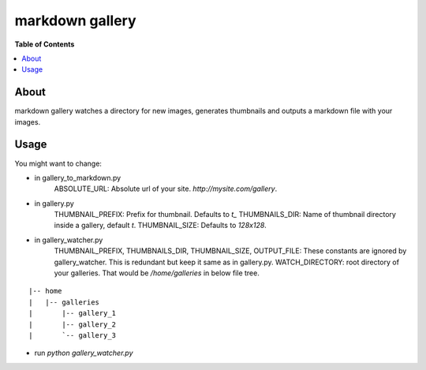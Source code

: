 markdown gallery
========
.. image:: https://travis-ci.org/agiz/markdown-gallery.png?branch=master
   :target: https://travis-ci.org/agiz/markdown-gallery
   :alt: Build status

**Table of Contents**

.. contents::
    :local:
    :depth: 1
    :backlinks: none

About
-----
markdown gallery watches a directory for new images, generates
thumbnails and outputs a markdown file with your images.


Usage
-----
You might want to change:

- in gallery_to_markdown.py
    ABSOLUTE_URL: Absolute url of your site. `http://mysite.com/gallery`.

- in gallery.py
    THUMBNAIL_PREFIX: Prefix for thumbnail. Defaults to `t_`
    THUMBNAILS_DIR: Name of thumbnail directory inside a gallery, default `t`.
    THUMBNAIL_SIZE: Defaults to `128x128`.

- in gallery_watcher.py
    THUMBNAIL_PREFIX, THUMBNAILS_DIR, THUMBNAIL_SIZE, OUTPUT_FILE:
    These constants are ignored by gallery_watcher.
    This is redundant but keep it same as in gallery.py.
    WATCH_DIRECTORY: root directory of your galleries. That would be
    `/home/galleries` in below file tree.
::

  |-- home
  |   |-- galleries
  |       |-- gallery_1
  |       |-- gallery_2
  |       `-- gallery_3


- run `python gallery_watcher.py`

